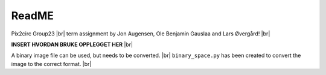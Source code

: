 ReadME
=======

Pix2circ Group23 |br|
term assignment by Jon Augensen, Ole Benjamin Gauslaa and Lars Øvergård! |br|

**INSERT HVORDAN BRUKE OPPLEGGET HER** |br| 


A binary image file can be used, but needs to be converted. |br|
``binary_space.py`` has been created to convert the image to the correct format. |br|

.. |br| raw:: html

   <br />

